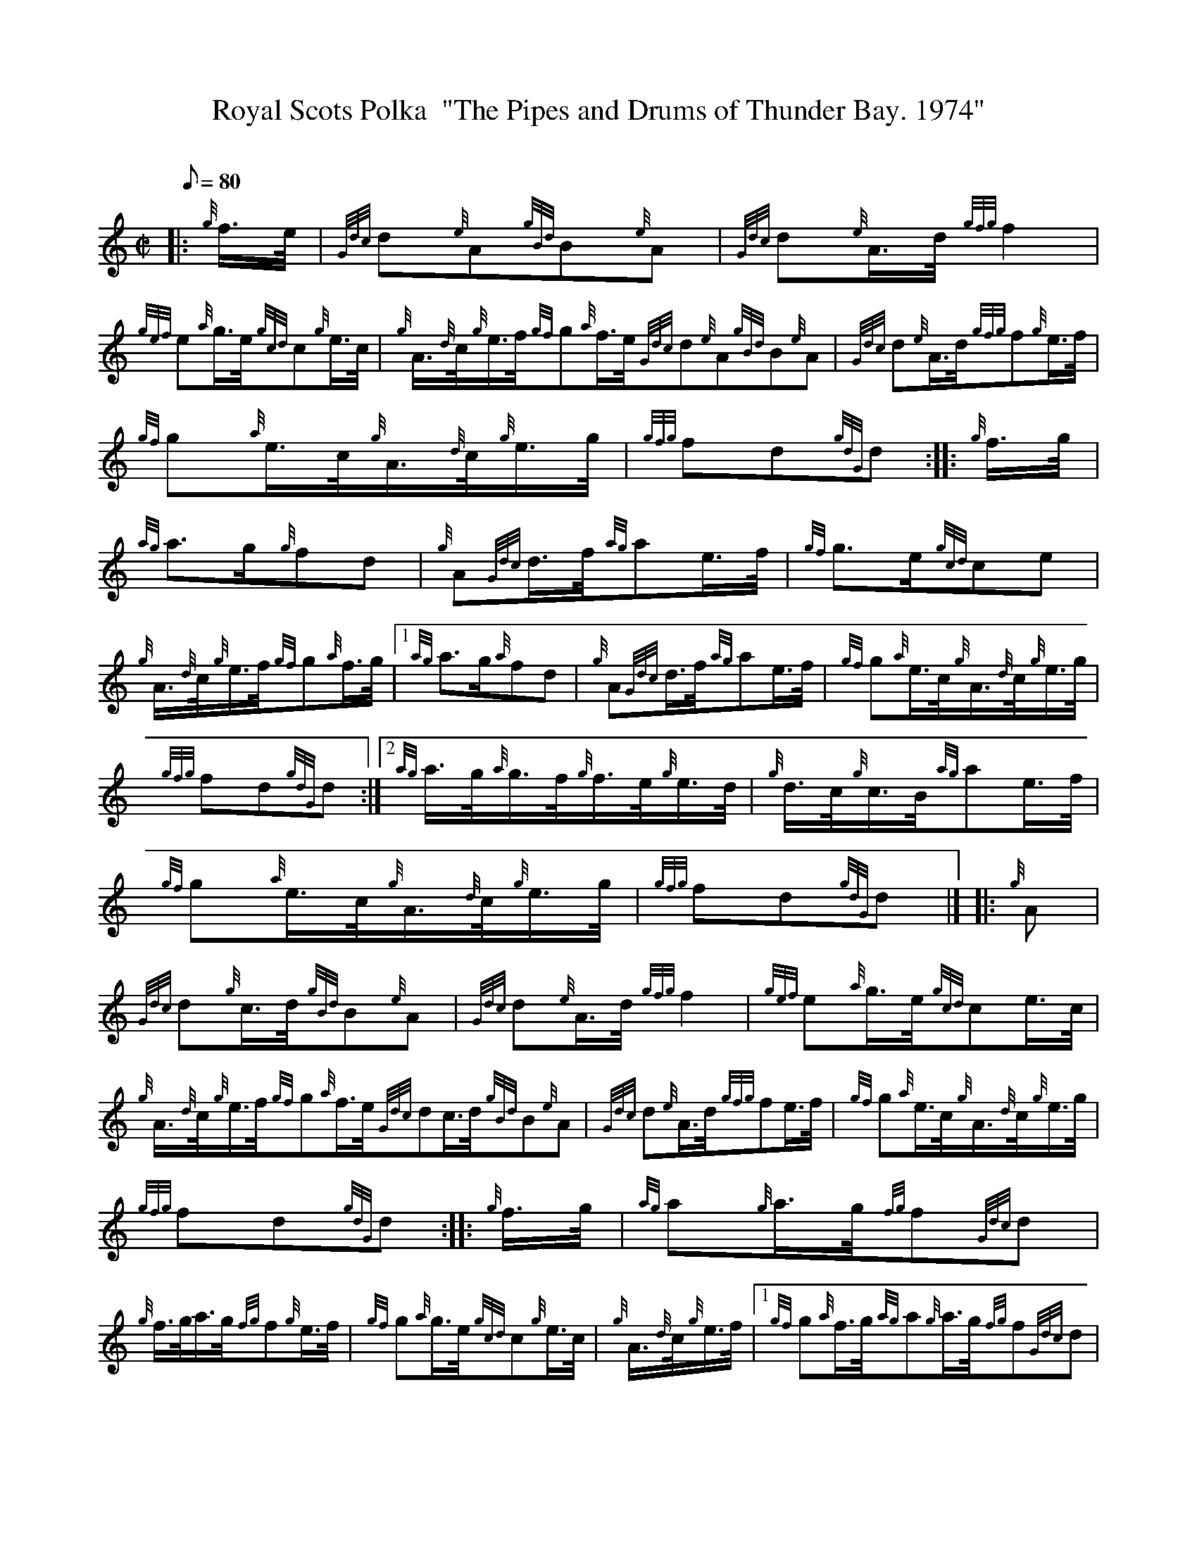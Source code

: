 X: 1
T:Royal Scots Polka  "The Pipes and Drums of Thunder Bay. 1974"
M:C|
L:1/8
Q:80
C:
S:March
K:HP
|: {g}f3/4e/4|
{Gdc}d{e}A{gBd}B{e}A|
{Gdc}d{e}A3/4d/4{gfg}f2|  !
{gef}e{a}g3/4e/4{gcd}c{g}e3/4c/4|
{g}A3/4{d}c/4{g}e3/4f/4{gf}g{a}f3/4e/4{Gdc}d{e}A{gBd}B{e}A|
{Gdc}d{e}A3/4d/4{gfg}f{g}e3/4f/4|  !
{gf}g{a}e3/4c/4{g}A3/4{d}c/4{g}e3/4g/4|
{gfg}fd{gdG}d:| |:
{g}f3/4g/4|  !
{ag}a3/2g/2{g}fd|
{g}A{Gdc}d3/4f/4{ag}ae3/4f/4|
{gf}g3/2e/2{gcd}ce|  !
{g}A3/4{d}c/4{g}e3/4f/4{gf}g{a}f3/4g/4|1 {ag}a3/2g/2{a}fd|
{g}A{Gdc}d3/4f/4{ag}ae3/4f/4|
{gf}g{a}e3/4c/4{g}A3/4{d}c/4{g}e3/4g/4|  !
{gfg}fd{gdG}d:|2
{ag}a3/4g/4{a}g3/4f/4{g}f3/4e/4{g}e3/4d/4|
{g}d3/4c/4{g}c3/4B/4{ag}ae3/4f/4|  !
{gf}g{a}e3/4c/4{g}A3/4{d}c/4{g}e3/4g/4|
{gfg}fd{gdG}d|] |:
{g}A|  !
{Gdc}d{g}c3/4d/4{gBd}B{e}A|
{Gdc}d{e}A3/4d/4{gfg}f2|
{gef}e{a}g3/4e/4{gcd}ce3/4c/4|  !
{g}A3/4{d}c/4{g}e3/4f/4{gf}g{a}f3/4e/4{Gdc}dc3/4d/4{gBd}B{e}A|
{Gdc}d{e}A3/4d/4{gfg}fe3/4f/4|
{gf}g{a}e3/4c/4{g}A3/4{d}c/4{g}e3/4g/4|  !
{gfg}fd{gdG}d:| |:
{g}f3/4g/4|
{ag}a{g}a3/4g/4{fg}f{Gdc}d|  !
{g}f3/4g/4a3/4g/4{fg}f{g}e3/4f/4|
{gf}g{a}g3/4e/4{gcd}c{g}e3/4c/4|
{g}A3/4{d}c/4{g}e3/4f/4|1 {gf}g{a}f3/4g/4{ag}a{g}a3/4g/4{fg}f{Gdc}d|  !
{g}f3/4g/4a3/4g/4{fg}f{g}e3/4f/4|
{gf}g{a}e3/4c/4{g}A3/4{d}c/4{g}e3/4g/4|
{gfg}fd{gdG}d:|2  !
{gf}g{a}f3/4e/4|
{g}d3/4c/4{g}c3/4B/4{g}B3/4A/4{g}A3/4G/4|
{Gdc}d{e}A3/4d/4{gfg}f{g}e3/4f/4|  !
{gf}g{a}e3/4c/4{g}A3/4{d}c/4{g}e3/4g/4|
{gfg}fd{gdG}d|]
